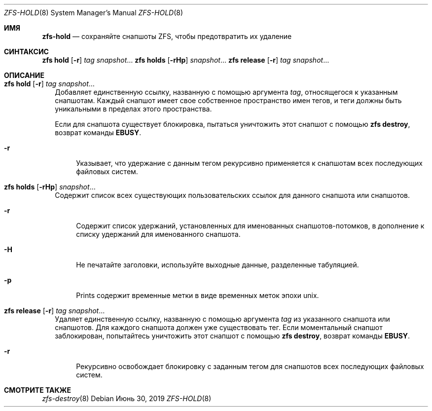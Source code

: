 .\"
.\" CDDL HEADER START
.\"
.\" The contents of this file are subject to the terms of the
.\" Common Development and Distribution License (the "License").
.\" You may not use this file except in compliance with the License.
.\"
.\" You can obtain a copy of the license at usr/src/OPENSOLARIS.LICENSE
.\" or https://opensource.org/licenses/CDDL-1.0.
.\" See the License for the specific language governing permissions
.\" and limitations under the License.
.\"
.\" When distributing Covered Code, include this CDDL HEADER in each
.\" file and include the License file at usr/src/OPENSOLARIS.LICENSE.
.\" If applicable, add the following below this CDDL HEADER, with the
.\" fields enclosed by brackets "[]" replaced with your own identifying
.\" information: Portions Copyright [yyyy] [name of copyright owner]
.\"
.\" CDDL HEADER END
.\"
.\" Copyright (c) 2009 Sun Microsystems, Inc. All Rights Reserved.
.\" Copyright 2011 Joshua M. Clulow <josh@sysmgr.org>
.\" Copyright (c) 2011, 2019 by Delphix. All rights reserved.
.\" Copyright (c) 2013 by Saso Kiselkov. All rights reserved.
.\" Copyright (c) 2014, Joyent, Inc. All rights reserved.
.\" Copyright (c) 2014 by Adam Stevko. All rights reserved.
.\" Copyright (c) 2014 Integros [integros.com]
.\" Copyright 2019 Richard Laager. All rights reserved.
.\" Copyright 2018 Nexenta Systems, Inc.
.\" Copyright 2019 Joyent, Inc.
.\"
.Dd Июнь 30, 2019
.Dt ZFS-HOLD 8
.Os
.
.Sh ИМЯ
.Nm zfs-hold
.Nd сохраняйте снапшоты ZFS, чтобы предотвратить их удаление
.Sh СИНТАКСИС
.Nm zfs
.Cm hold
.Op Fl r
.Ar tag Ar snapshot Ns …
.Nm zfs
.Cm holds
.Op Fl rHp
.Ar snapshot Ns …
.Nm zfs
.Cm release
.Op Fl r
.Ar tag Ar snapshot Ns …
.
.Sh ОПИСАНИЕ
.Bl -tag -width ""
.It Xo
.Nm zfs
.Cm hold
.Op Fl r
.Ar tag Ar snapshot Ns …
.Xc
Добавляет единственную ссылку, названную с помощью аргумента
.Ar tag ,
относящегося к указанным снапшотам.
Каждый снапшот имеет свое собственное пространство имен тегов, и теги должны быть уникальными в пределах этого
пространства.
.Pp
Если для снапшота существует блокировка, пытаться уничтожить этот снапшот с помощью
.Nm zfs Cm destroy ,
возврат команды
.Sy EBUSY .
.Bl -tag -width "-r"
.It Fl r
Указывает, что удержание с данным тегом рекурсивно применяется к снапшотам всех последующих файловых систем.
.El
.It Xo
.Nm zfs
.Cm holds
.Op Fl rHp
.Ar snapshot Ns …
.Xc
Содержит список всех существующих пользовательских ссылок для данного снапшота или снапшотов.
.Bl -tag -width "-r"
.It Fl r
Содержит список удержаний, установленных для именованных снапшотов-потомков, в дополнение к
списку удержаний для именованного снапшота.
.It Fl H
Не печатайте заголовки, используйте выходные данные, разделенные табуляцией.
.It Fl p
Prints содержит временные метки в виде временных меток эпохи unix.
.El
.It Xo
.Nm zfs
.Cm release
.Op Fl r
.Ar tag Ar snapshot Ns …
.Xc
Удаляет единственную ссылку, названную с помощью аргумента
.Ar tag
из указанного снапшота или снапшотов.
Для каждого снапшота должен уже существовать тег.
Если моментальный снапшот заблокирован, попытайтесь уничтожить этот снапшот с помощью
.Nm zfs Cm destroy ,
возврат команды
.Sy EBUSY .
.Bl -tag -width "-r"
.It Fl r
Рекурсивно освобождает блокировку с заданным тегом для снапшотов всех
последующих файловых систем.
.El
.El
.
.Sh СМОТРИТЕ ТАКЖЕ
.Xr zfs-destroy 8
